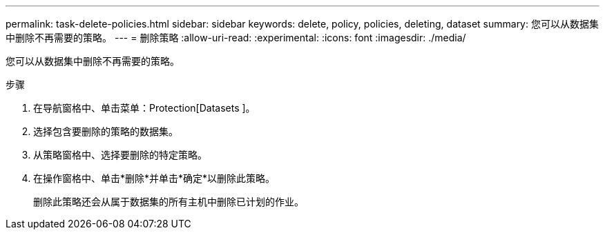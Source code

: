 ---
permalink: task-delete-policies.html 
sidebar: sidebar 
keywords: delete, policy, policies, deleting, dataset 
summary: 您可以从数据集中删除不再需要的策略。 
---
= 删除策略
:allow-uri-read: 
:experimental: 
:icons: font
:imagesdir: ./media/


[role="lead"]
您可以从数据集中删除不再需要的策略。

.步骤
. 在导航窗格中、单击菜单：Protection[Datasets ]。
. 选择包含要删除的策略的数据集。
. 从策略窗格中、选择要删除的特定策略。
. 在操作窗格中、单击*删除*并单击*确定*以删除此策略。
+
删除此策略还会从属于数据集的所有主机中删除已计划的作业。



